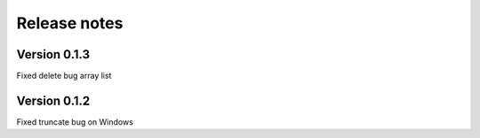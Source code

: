 Release notes
=============

Version 0.1.3
-------------
Fixed delete bug array list

Version 0.1.2
-------------
Fixed truncate bug on Windows